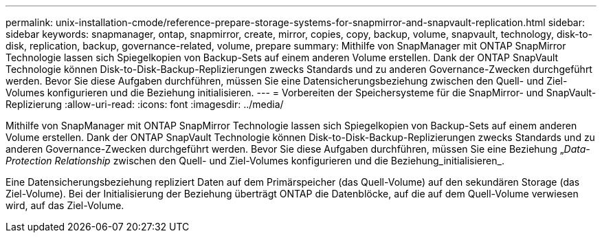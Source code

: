 ---
permalink: unix-installation-cmode/reference-prepare-storage-systems-for-snapmirror-and-snapvault-replication.html 
sidebar: sidebar 
keywords: snapmanager, ontap, snapmirror, create, mirror, copies, copy, backup, volume, snapvault, technology, disk-to-disk, replication, backup, governance-related, volume, prepare 
summary: Mithilfe von SnapManager mit ONTAP SnapMirror Technologie lassen sich Spiegelkopien von Backup-Sets auf einem anderen Volume erstellen. Dank der ONTAP SnapVault Technologie können Disk-to-Disk-Backup-Replizierungen zwecks Standards und zu anderen Governance-Zwecken durchgeführt werden. Bevor Sie diese Aufgaben durchführen, müssen Sie eine Datensicherungsbeziehung zwischen den Quell- und Ziel-Volumes konfigurieren und die Beziehung initialisieren. 
---
= Vorbereiten der Speichersysteme für die SnapMirror- und SnapVault-Replizierung
:allow-uri-read: 
:icons: font
:imagesdir: ../media/


[role="lead"]
Mithilfe von SnapManager mit ONTAP SnapMirror Technologie lassen sich Spiegelkopien von Backup-Sets auf einem anderen Volume erstellen. Dank der ONTAP SnapVault Technologie können Disk-to-Disk-Backup-Replizierungen zwecks Standards und zu anderen Governance-Zwecken durchgeführt werden. Bevor Sie diese Aufgaben durchführen, müssen Sie eine Beziehung „_Data-Protection Relationship_ zwischen den Quell- und Ziel-Volumes konfigurieren und die Beziehung_initialisieren_.

Eine Datensicherungsbeziehung repliziert Daten auf dem Primärspeicher (das Quell-Volume) auf den sekundären Storage (das Ziel-Volume). Bei der Initialisierung der Beziehung überträgt ONTAP die Datenblöcke, auf die auf dem Quell-Volume verwiesen wird, auf das Ziel-Volume.
